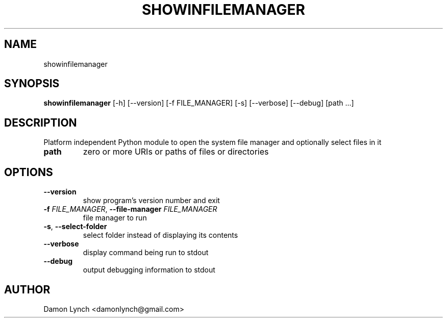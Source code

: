 .TH SHOWINFILEMANAGER "1" "2024\-03\-06" "show\-in\-file\-manager 1.1.5" "Generated Python Manual"
.SH NAME
showinfilemanager
.SH SYNOPSIS
.B showinfilemanager
[-h] [--version] [-f FILE_MANAGER] [-s] [--verbose] [--debug] [path ...]
.SH DESCRIPTION
Platform independent Python module to open the system file manager and optionally select files in it 

.TP
\fBpath\fR
zero or more URIs or paths of files or directories

.SH OPTIONS
.TP
\fB\-\-version\fR
show program's version number and exit

.TP
\fB\-f\fR \fI\,FILE_MANAGER\/\fR, \fB\-\-file\-manager\fR \fI\,FILE_MANAGER\/\fR
file manager to run

.TP
\fB\-s\fR, \fB\-\-select\-folder\fR
select folder instead of displaying its contents

.TP
\fB\-\-verbose\fR
display command being run to stdout

.TP
\fB\-\-debug\fR
output debugging information to stdout

.SH AUTHOR
.nf
Damon Lynch <damonlynch@gmail.com>
.fi
